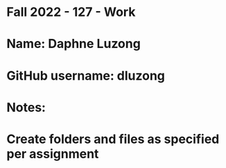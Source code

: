 * Fall 2022 - 127 - Work
* Name: Daphne Luzong

* GitHub username: dluzong

* Notes:

* Create folders and files as specified per assignment
